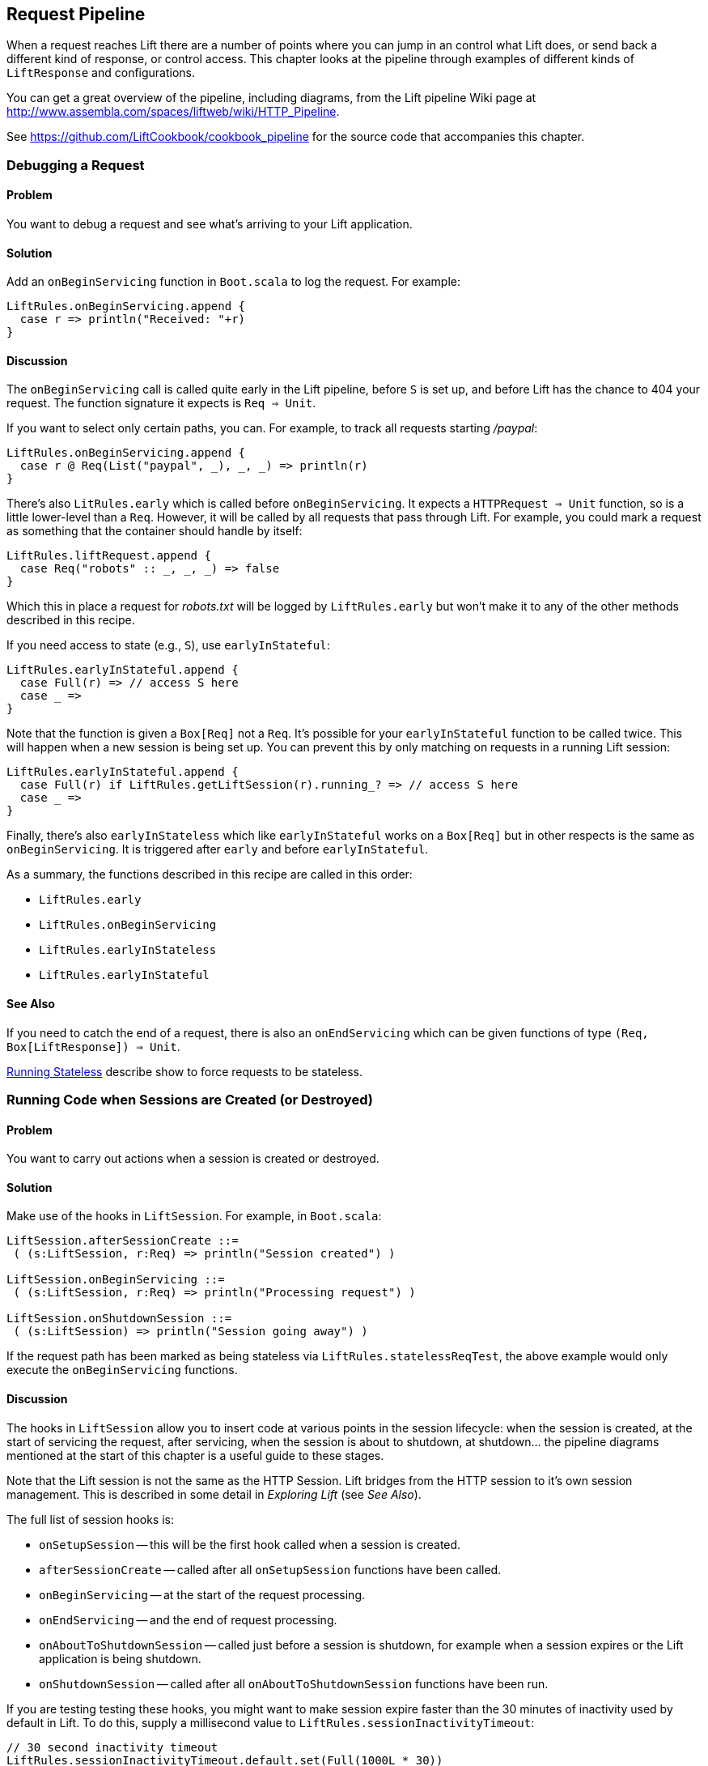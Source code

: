 [[Pipeline]]
Request Pipeline
----------------

When a request reaches Lift there are a number of points where you can jump in an control what Lift does, or send back a different kind of response, or control access.  This chapter looks at the pipeline through examples of different kinds of `LiftResponse` and configurations.

You can get a great overview of the pipeline, including diagrams, from the Lift pipeline Wiki page at
http://www.assembla.com/spaces/liftweb/wiki/HTTP_Pipeline[http://www.assembla.com/spaces/liftweb/wiki/HTTP_Pipeline].

See https://github.com/LiftCookbook/cookbook_pipeline[https://github.com/LiftCookbook/cookbook_pipeline] for the source code that accompanies this chapter.


[[DebugRequest]]
Debugging a Request
~~~~~~~~~~~~~~~~~~~

Problem
^^^^^^^

You want to debug a request and see what's arriving to your Lift application.

Solution
^^^^^^^^

Add an `onBeginServicing` function in `Boot.scala` to log the request.
For example:

[source,scala]
-----------------------------------
LiftRules.onBeginServicing.append {
  case r => println("Received: "+r)
}
-----------------------------------

Discussion
^^^^^^^^^^

The `onBeginServicing` call is called quite early in the Lift pipeline, before
`S` is set up, and before Lift has the chance to 404 your request.  The function signature it expects is `Req => Unit`.

If you want to select only certain paths, you can. For example, to track
all requests starting _/paypal_:

[source,scala]
-----------------------------------------------------
LiftRules.onBeginServicing.append {
  case r @ Req(List("paypal", _), _, _) => println(r)
}
-----------------------------------------------------

There's also `LitRules.early` which is called before `onBeginServicing`.  It expects a `HTTPRequest => Unit` function, so is a little lower-level than a `Req`.  However, it will be called by all requests that pass through Lift. For example, you could mark a request as something that the container should handle by itself:

[source,scala]
-----------------------------------------------------
LiftRules.liftRequest.append {
  case Req("robots" :: _, _, _) => false
}
-----------------------------------------------------

Which this in place a request for _robots.txt_ will be logged by `LiftRules.early` but won't make it to any of the other methods described in this recipe.

If you need access to state (e.g., `S`), use `earlyInStateful`:

[source,scala]
-----------------------------------------------------
LiftRules.earlyInStateful.append {
  case Full(r) => // access S here
  case _ =>
}
-----------------------------------------------------

Note that the function is given a `Box[Req]` not a `Req`. It's possible for your `earlyInStateful` function to be called twice. This will happen when a new session is being set up.  You can prevent this by only matching on requests in a running Lift session:

[source,scala]
-----------------------------------------------------
LiftRules.earlyInStateful.append {
  case Full(r) if LiftRules.getLiftSession(r).running_? => // access S here
  case _ =>
}
-----------------------------------------------------

Finally, there's also `earlyInStateless` which like `earlyInStateful` works on a `Box[Req]` but in other respects is the same as `onBeginServicing`. It is triggered after `early` and before `earlyInStateful`.

As a summary, the functions described in this recipe are called in this order:

* `LiftRules.early`
* `LiftRules.onBeginServicing`
* `LiftRules.earlyInStateless`
* `LiftRules.earlyInStateful`



See Also
^^^^^^^^

If you need to catch the end of a request, there is also an `onEndServicing` which can be given functions of type
`(Req, Box[LiftResponse]) => Unit`.

<<RunningStateless>> describe show to force requests to be stateless.





[[OnSession]]
Running Code when Sessions are Created (or Destroyed)
~~~~~~~~~~~~~~~~~~~~~~~~~~~~~~~~~~~~~~~~~~~~~~~~~~~~~

Problem
^^^^^^^

You want to carry out actions when a session is created or destroyed.

Solution
^^^^^^^^

Make use of the hooks in `LiftSession`. For example, in `Boot.scala`:

[source,scala]
------------------------------------------------------------
LiftSession.afterSessionCreate ::=
 ( (s:LiftSession, r:Req) => println("Session created") )

LiftSession.onBeginServicing ::=
 ( (s:LiftSession, r:Req) => println("Processing request") )

LiftSession.onShutdownSession ::=
 ( (s:LiftSession) => println("Session going away") )
------------------------------------------------------------

If the request path has been marked as being stateless via
`LiftRules.statelessReqTest`, the above example would only execute the
`onBeginServicing` functions.

Discussion
^^^^^^^^^^

The hooks in `LiftSession` allow you to insert code at various points in
the session lifecycle: when the session is created, at the start of
servicing the request, after servicing, when the session is about to
shutdown, at shutdown... the pipeline diagrams mentioned at the start of this chapter
is a useful guide to these stages.

Note that the Lift session is not the same as the HTTP Session. Lift bridges from the HTTP session to it's own session management.  This is described in some detail in _Exploring Lift_ (see _See Also_).

The full list of session hooks is:

* `onSetupSession` -- this will be the first hook called when a session is created.
* `afterSessionCreate` -- called after all `onSetupSession` functions have been called.
* `onBeginServicing` -- at the start of the request processing.
* `onEndServicing` -- and the end of request processing.
* `onAboutToShutdownSession` -- called just before a session is shutdown, for example when a session expires or the Lift application is being shutdown.
* `onShutdownSession` -- called after all `onAboutToShutdownSession` functions have been run.

If you are testing testing these hooks, you might want to make session expire faster than the 30 minutes of inactivity used by default in Lift.  To do this, supply a millisecond value to `LiftRules.sessionInactivityTimeout`:

[source,scala]
------------------------------------------------------------
// 30 second inactivity timeout
LiftRules.sessionInactivityTimeout.default.set(Full(1000L * 30))
------------------------------------------------------------

There are two other hooks in `LiftSession`: `onSessionActivate` and `onSessionPassivate`. These may be of use if you are working with a servlet container in distributed mode, and want to be notified when the servlet HTTP session is about to be serialized (passivated) and de-serialized (activated) between container instances. These hooks are rarely used.


See Also
^^^^^^^^

Session management is discussed in section 9.5 of _Exploring Lift_: http://exploring.liftweb.net/[http://exploring.liftweb.net/].





[[ShutdownHooks]]
Run Code when Lift Shuts Down
~~~~~~~~~~~~~~~~~~~~~~~~~~~~~

Problem
^^^^^^^

You want to have some code executed when your Lift application is
shutting down.

Solution
^^^^^^^^

Append to `LiftRules.unloadHooks`.

[source,scala]
--------------------------------------------------------------
LiftRules.unloadHooks.append( () => println("Shutting down") )
--------------------------------------------------------------

Discussion
^^^^^^^^^^

You append functions of type `() => Unit` and these functions are run
right at the end of the Lift handler, after sessions have been
destroyed, Lift actors have been shutdown, and requests have finished
being handled.

This is triggered, in the words of the Java servlet
specification, "by the web container to indicate to a filter that it is
being taken out of service".

See Also
^^^^^^^^

<<RunTasksPeriodically>> includes an example of using a unload hook.





[[RunningStateless]]
Running Stateless
~~~~~~~~~~~~~~~~~

Problem
^^^^^^^

You want to force your application to be stateless at the HTTP level.

Solution
^^^^^^^^

In `Boot.scala`:

[source,scala]
----------------------------------------------------
LiftRules.enableContainerSessions = false
LiftRules.statelessReqTest.append { case _ => true }
----------------------------------------------------

All requests will now be treated as stateless. Any attempt to use state,
such as via `SessionVar` for example, will trigger a warning in
developer mode: "Access to Lift's statefull features from Stateless mode.
The operation on state will not complete."

Discussion
^^^^^^^^^^

HTTP session creation is controlled via `enableContainerSessions`, and
applies for all requests. Leaving this value at the default (`true`)
allows more fine-grained control over which requests are stateless.

Using `statelessReqTest` allows you to decide based on the
`StatelessReqTest` if it should be stateless (`true`) or not (`false`).
For example:

[source,scala]
-----------------------------------------------------------------
def asset(file: String) =
  List(".js", ".gif", ".css").exists(file.endsWith)

LiftRules.statelessReqTest.append {
  case StatelessReqTest("index" :: Nil, httpReq) => true
  case StatelessReqTest(List(_, file),  _) if asset(file) => true
}
-----------------------------------------------------------------

This example would only make the index page and any GIFs, JavaScript and
CSS files stateless. The `httpReq` part is a `HTTPRequest` instance,
allowing you to base the decision on the content of the request
(cookies, user agent, etc).

Another option is `LiftRules.statelessDispatch` which allows you to
register a function which returns a `LiftResponse`. This will be
executed without a session, and convenient for REST-based services.

If you just need to mark an entry in Sitemap as being stateless, you can:

[source,scala]
-----------------------------------------------------------------
Menu.i("Stateless Page") / "demo" >> Stateless
-----------------------------------------------------------------

A request for _/demo_ would be processed without state.


See Also
^^^^^^^^

<<REST>> contains recipes for REST-based services in Lift.

The Lift Wiki gives further details on the processing of stateless requests: http://www.assembla.com/wiki/show/liftweb/Stateless_Requests[http://www.assembla.com/wiki/show/liftweb/Stateless_Requests].

This stateless request control was introduced in Lift 2.2.  The announcement on the mailing list gives more details: https://groups.google.com/d/msg/liftweb/2rVMCnWppSo/KoaUMHeQAEAJ[https://groups.google.com/d/msg/liftweb/2rVMCnWppSo/KoaUMHeQAEAJ].




[[CatchException]]
Catch Any Exception
~~~~~~~~~~~~~~~~~~~

Problem
^^^^^^^

You want a wrapper around all requests to catch exceptions and display
something to the user.

Solution
^^^^^^^^

Declare an exception handler in `Boot.scala`:

[source,scala]
--------------------------------------------------
LiftRules.exceptionHandler.prepend {
  case (runMode, request, exception) =>
    logger.error("Failed at: "+request.uri)
    InternalServerErrorResponse()
}
--------------------------------------------------

In the above example, all exceptions for all requests at all run modes
are being matched, causing an error to be logged and a 500 (internal
server error) to be returned to the browser.

Discussion
^^^^^^^^^^

The partial function you add to `exceptionHandler` needs to return a
`LiftResponse` (i.e., something to send to the browser). The default
behaviour is to return an `XhtmlResponse`, which in
`Props.RunModes.Development` gives details of the exception, and in all
other run modes simply says: "Something unexpected happened".

You can return any kind of `LiftResponse`, including `RedirectResponse`,
`JsonResponse`, `XmlResponse`, `JavaScriptResponse` and so on.

The example above just sends a standard 500 error. That won't be very helpful to your users.
An alternative is to render a custom message, but retain the 500 status code which will be
useful for external site monitoring services if you use them:

[source,scala]
--------------------------------------------------
LiftRules.exceptionHandler.prepend {
  case (runMode, req, exception) =>
    logger.error("Failed at: "+req.uri)
    val content = S.render(<lift:embed what="500" />, req.request)
    XmlResponse(content.head, 500, "text/html", req.cookies)
}
--------------------------------------------------

Here we are sending back a response with a 500 status code, but the content is the
`Node` that results from running `src/main/webapp/template-hidden/500.html`.  Create that
file with the message you want to show to users:

[source,html]
--------------------------------------------------
<html>
<head>
  <title>500</title>
</head>
<body class="lift:content_id=main">
<div id="main" class="lift:surround?with=default;at=content">
  <h1>Something is wrong!</h1>
  <p>It's our fault - sorry</p>
</div>
</body>
</html>
--------------------------------------------------

You can also control what to send to clients when processing Ajax requests.  In the
following example, we're matching just on Ajax POST requests, and returning
custom JavaScript to the browser:

[source,scala]
-----------------------------------------------------
import net.liftweb.http.js.JsCmds._

val ajax = LiftRules.ajaxPath

LiftRules.exceptionHandler.prepend {
  case (mode, Req(ajax :: _, _, PostRequest), ex) =>
    logger.error("Error handing ajax")
    JavaScriptResponse(Alert("Boom!"))
}
-----------------------------------------------------

You could test out this handling code by creating an Ajax button that always produces
an exception:


[source,scala]
-----------------------------------------------------
package code.snippet

import net.liftweb.util.Helpers._
import net.liftweb.http.SHtml

class ThrowsException {

  private def fail = throw new Error("not implemented")

  def render = "*" #> SHtml.ajaxButton("Press Me", () => fail)

}
-----------------------------------------------------


This Ajax example will jump in before Lift's default behaviour for Ajax
errors. The default is to retry the Ajax command three times
(`LiftRules.ajaxRetryCount`), and then execute
`LiftRules.ajaxDefaultFailure`, which will pop up a dialog saying: "The
server cannot be contacted at this time"

See Also
^^^^^^^^

<<Custom404>> for how to create a custom 404 (not found) page.





[[RestStreamContent]]
Streaming Content
~~~~~~~~~~~~~~~~~

Problem
^^^^^^^

You want to stream content back to the web client.

Solution
^^^^^^^^

Use `OutputStreamResponse`, passing it a function that will write to the
`OutputStream` that Lift supplies.

In this example we'll stream all the integers from one, via a REST service:

[source,scala]
-------------------------------------------------------------------
package code.rest

import net.liftweb.http.{Req,OutputStreamResponse}
import net.liftweb.http.rest._

object Numbers extends RestHelper {

  // Convert a number to a String and then to bytes we can send
  def num2bytes(x: Int) = (x + "\n") getBytes("utf-8")

  // Generate numbers using a Scala stream:
  def infinite = Stream.from(1).map(num2bytes)

  serve {
    case Req("numbers" :: Nil, _, _) =>
      OutputStreamResponse( out => infinite.foreach(out.write) )
  }
}
-------------------------------------------------------------------

Scala's `Stream` class is a way to generate a sequence with lazy evaluation. The values being
produced by `infinite` are used an example data to stream back to the client.

Wire this into Lift in `Boot.scala`:

[source,scala]
----------------------------------
LiftRules.dispatch.append(Numbers)
----------------------------------

Visiting _http://127.0.0.1:8080/numbers_ will generate a 200 status code
and start producing the integers from 1. The numbers are produced quite quickly, so you
probably don't want to try that in your web browser, but instead from something that
is easier to stop, such as cURL.

Discussion
^^^^^^^^^^

`OutputStreamResponse` expects a function of type `OutputStream => Unit`. The
`OutputStream` argument is the output stream to the client.  This means the bytes
we write to the stream are written to the client. In the above example...

[source,scala]
-----------------------------------
OutputStreamResponse(out => infinite.foreach(out.write))
-----------------------------------

...we are making use of the `write(byte[])` method on Java's `OutputStream`, and sending it
the `Array[Byte]` being generated from our `infinite` stream.

For more control over status codes, headers and cookies, there are a
variety of signatures for the `OutputStreamResponse` object. For the
most control, create an instance of the `OutputStreamResponse` class:

[source,scala]
-----------------------------------
case class OutputStreamResponse(
  out: (OutputStream) => Unit,
  size: Long,
  headers: List[(String, String)],
  cookies: List[HTTPCookie],
  code: Int)
-----------------------------------

Any headers you set (such as `Content-type`), or status code, may
already have been set by the time your output function is called. Note that
setting `size` to `-1` causes the `Content-length` header to be skipped.

There are two related types of response: `InMemoryResponse` and
`StreamingResponse`

InMemoryResponse
++++++++++++++++

`InMemoryResponse` is useful if you have already assembled the full
content to send to the client. The signature is straightforward:

[source,scala]
-----------------------------------
case class InMemoryResponse(
  data: Array[Byte],
  headers: List[(String, String)],
  cookies: List[HTTPCookie],
  code: Int)
-----------------------------------

As an example, we can modify the recipe and force our `infinite` sequence of numbers to produce the first few numbers as a `Array[Byte]` in memory:

[source,scala]
-----------------------------------
import net.liftweb.util.Helpers._

serve {
  case Req(AsInt(n) :: Nil, _, _) =>
    InMemoryResponse(infinite.take(n).toArray.flatten, Nil, Nil, 200)
}
-----------------------------------

We're not setting headers or cookies, and this request produces what you'd expect:

-----------------------------------
$ curl http://127.0.0.1:8080/3
1
2
3
-----------------------------------

The `AsInt` helper in Lift matches on an integer, meaning that a request starting with a number matches and we'll return that many numbers from the infinite sequence.


StreamingResponse
+++++++++++++++++

`StreamingResponse` pulls bytes into the output stream. This contrasts
with `OutputStreamResponse`, where you are pushing data to the client.

Construct this type of response by providing a method that can be read
from:

[source,scala]
-------------------------------------------
case class StreamingResponse(
  data: {def read(buf: Array[Byte]): Int},
  onEnd: () => Unit,
  size: Long,
  headers: List[(String, String)],
  cookies: List[HTTPCookie],
  code: Int)
-------------------------------------------

Notice the use of a structural type for the `data` parameter. Anything
with a matching `read` method can be given here, including
`java.io.InputStream`-like objects, meaning `StreamingResponse` can act
as a pipe from input to output. Lift pulls 8k chunks from your
`StreamingResponse` to send to the client.

Your `data` `read` function should follow the semantics of Java IO and
return "the total number of bytes read into the buffer, or -1 is there
is no more data because the end of the stream has been reached".

See Also
^^^^^^^^

The contract for Java IO is described at http://docs.oracle.com/javase/6/docs/api/java/io/InputStream.html[http://docs.oracle.com/javase/6/docs/api/java/io/InputStream.html].




[[DiskAccessControl]]
Serving a File with Access Control
~~~~~~~~~~~~~~~~~~~~~~~~~~~~~~~~~~

Problem
^^^^^^^

You have a file on disk, you want to allow a user to download it, but
only if they are allowed to. If they are not allowed to, you
want to explain why.

Solution
^^^^^^^^

Use `RestHelper` to serve the file or an explanation page.

For example,
suppose we have the file _/tmp/important_ and we only want selected
requests to download that file from the _/download/important_ URL. The
structure for that would be:


[source,scala]
-------------------------------------------------------
package code.rest

import net.liftweb.util.Helpers._
import net.liftweb.http.rest.RestHelper
import net.liftweb.http.{StreamingResponse, LiftResponse, RedirectResponse}
import net.liftweb.common.{Box, Full}
import java.io.{FileInputStream, File}

object DownloadService extends RestHelper {

  // (code explained below to go here)

  serve {
    case "download" :: Known(fileId) :: Nil Get req =>
      if (permitted) fileResponse(fileId)
      else Full(RedirectResponse("/sorry"))
  }
}
-------------------------------------------------------

We are allowing users to download "known" files. That is, files which we
approve of for access. We do this because opening up the file system to
any unfiltered end-user input pretty much means your server will be
compromised.

For our example, `Known` is checking a static list of names:

[source,scala]
---------------------------------------------------------------------------
val knownFiles = List("important")

object Known {
 def unapply(fileId: String): Option[String] = knownFiles.find(_ == fileId)
}
---------------------------------------------------------------------------

For requests to these known resources, we convert the REST request into
a `Box[LiftResponse]`. For permitted access we serve up the file:

[source,scala]
---------------------------------------------------------------------
private def permitted = scala.math.random < 0.5d

private def fileResponse(fileId: String): Box[LiftResponse] = for {
    file <- Box !! new java.io.File("/tmp/"+fileId)
    input <- tryo(new java.io.FileInputStream(file))
 } yield StreamingResponse(input,
    () => input.close,
    file.length,
    headers=Nil,
    cookies=Nil,
    200)
---------------------------------------------------------------------

If no permission is given, the user is redirected to `/sorry.html`.

All of this is wired into Lift in `Boot.scala` with:

[source,scala]
------------------------------------------
LiftRules.dispatch.append(DownloadService)
------------------------------------------

Discussion
^^^^^^^^^^

By turning the request into a `Box[LiftResponse]` we are able to serve
up the file, send the user to a different page, and also allow Lift to
handle the 404 (`Empty`) cases.

If we added a test to see if the file existed on disk in `fileResponse`
that would cause the method to evaluate to `Empty` for missing files,
which triggers a 404. As the code stands, if the file does not exist,
the `tryo` would give us a `Failure` which would turn into a 404 error
with a body of "/tmp/important (No such file or directory)".

Because we are testing for known resources via the `Known` extractor as
part of the pattern for _/download/_, unknown resources will not be
passed through to our `File` access code. Again, Lift will return a 404
for these.

Guard expressions can also be useful for these kinds of situations:

[source,scala]
----------------------------------------------------------------------------
serve {
  case "download" :: Known(id) :: Nil Get _ if permitted => fileResponse(id)
  case "download" :: _ Get req => RedirectResponse("/sorry")
}
----------------------------------------------------------------------------

You can mix and match extractors, guards and conditions in your response
to best fit the way you want the code to look and work.

See Also
^^^^^^^^

_Chatper 24: Extractors_ from _Programming in Scala_: http://www.artima.com/pins1ed/extractors.html[http://www.artima.com/pins1ed/extractors.html].




[[RestrictByHeader]]
Access Restriction by HTTP Header
~~~~~~~~~~~~~~~~~~~~~~~~~~~~~~~~~

Problem
^^^^^^^

You need to control access to a page based on the value of a HTTP
header.

Solution
^^^^^^^^

Use a custom `If` in SiteMap:

[source,scala]
----
val HeaderRequired = If(
  () => S.request.map(_.header("ALLOWED") == Full("YES")) openOr false,
  "Access not allowed"
)

// Build SiteMap
val entries = List(
      Menu.i("Header Required") / "header-required" >> HeaderRequired
)
----

In this example _header-required.html_ can only be viewed if the request
includes a HTTP header called `ALLOWED` with a value of `YES`. Any other
request for the page will be redirected with a Lift error notice of
"Access not allowed".

This can be tested from the command line using a tool like cURL:

----
$ curl http://127.0.0.1:8080/header-required.html -H "ALLOWED:YES"
----

Discussion
^^^^^^^^^^

The `If` test ensures the `() => Boolean` function you supply as a first
argument returns `true` before the page it applies to is shown. In this example
we'll get true if the request contains a header called "ALLOWED", and the optional
value of that header is `Full("YES")`.

Note that without the header, the test will be false, and the page will not appear in the menu of pages.

The second argument is what Lift does if the test isn't true when the user tries to access the page.  It's
a `() => LiftResponse` function.  This means return whatever you
like, including redirects to other pages.  In the example we are making use of a convenient implicit conversation
from a `String` ("Access not allowed") to a redirection that will take
the user to the home page.

If you visit the page without a header, you'll
see a notice saying "Access not allowed".  This will be the home page of the site, but
that's just the default.

You can request that Lift show a different page by setting `LiftRules.siteMapFailRedirectLocation` in `Boot.scala`:

[source,scala]
----
LiftRules.siteMapFailRedirectLocation = "static" :: "permission" :: Nil
----

If you then try to access _header-required.html_ without the header set, you'll be redirected to _/static/permission_ and shown the content of
whatever you put in that page.


See Also
^^^^^^^^

The Lift wiki gives a summary of Lift's Site Map and the tests you can include in site map entries: https://www.assembla.com/wiki/show/liftweb/SiteMap[https://www.assembla.com/wiki/show/liftweb/SiteMap].

There are further details in chapter 7 of _Exploring Lift_ at http://exploring.liftweb.net[http://exploring.liftweb.net], and "SiteMap and access control", chapter 7 of _Lift in Action_ (Perrett, 2012, Manning Publications Co.).





[[HttpServletRequest]]
Accessing `HttpServletRequest`
~~~~~~~~~~~~~~~~~~~~~~~~~~~~~~

Problem
^^^^^^^

To satisfy some API you need access to the `HttpServletRequest`.

Solution
^^^^^^^^

Cast `S.request`:

[source,scala]
-----------------------------------------------------------
import net.liftweb.http.S
import net.liftweb.http.provider.servlet.HTTPRequestServlet
import javax.servlet.http.HttpServletRequest

def servletRequest: Box[HttpServletRequest] = for {
  req <- S.request
  inner <- Box.asA[HTTPRequestServlet](req.request)
} yield inner.req
-----------------------------------------------------------

You can then make your API call:

[source,scala]
----------------------------------------------
servletRequest.foreach { r => yourApiCall(r) }
----------------------------------------------

Discussion
^^^^^^^^^^

Lift abstracts away from the low-level HTTP request, and from the details of the
servlet container your application is running in.  However, it's reassuring to know, if you
absolutely need it, there is a way to get back down to the low-level.

Note that the results of `servletRequest` is a `Box` because there might not be a request
when you evaluate `servletRequest` -- or you might one day port to a
different deployment environment and not be running on a standard Java
servlet container.

As your code will have a direct dependency on the Java Servlet API,
you'll need to include this dependency in your SBT build:

[source,scala]
-------------------------------------------------------------
"javax.servlet" % "servlet-api" % "2.5" % "provided->default"
-------------------------------------------------------------

See Also
^^^^^^^^




[[RewriteForHttps]]
Force HTTPS Requests
~~~~~~~~~~~~~~~~~~~~

Problem
^^^^^^^

You want to ensure clients are using HTTPs.

Solution
^^^^^^^^

Add an `earlyResponse` function in `Boot.scala` redirecting insecure
requests. For example:

[source,scala]
---------------------------------------------------------------------------------------
LiftRules.earlyResponse.append { (req: Req) => if (req.request.scheme != "https") {
  val uriAndQueryString = req.uri + (req.request.queryString.map(s => "?"+s) openOr "")
  val uri = "https://%s%s".format(req.request.serverName, uriAndQueryString)
  Full(PermRedirectResponse(uri, req, req.cookies: _*))
} else Empty }
---------------------------------------------------------------------------------------

Discussion
^^^^^^^^^^

The `earlyResponse` call is called early in the Lift pipeline. It is
used to execute code before a request is handled and, if required, exit the
pipeline and return a response. The function signature expected is
`Req => Box[LiftResponse]`.

In this example we are testing for a request that is not "https", and then
formulating a new URL that starts "https" and appends to it the rest of the
original URL and any query parameters. With this created, we return a redirections
to the new URL, along with any cookies that were set.

By evaluating to `Empty` for other (https) requests, Lift will continue passing the request
through the pipeline as usual.

The ideal method to ensure requests are served using the correct scheme
would be via web server configuration, such as Apache or Nginx. This
isn't possible in some cases, such as when your application is deployed
to a PaaS such as CloudBees.

Amazon Load Balancer
++++++++++++++++++++

For Amazon Elastic Load Balancer note that you need to use
`X-Forwarded-Proto` header to detect HTTPS. As mentioned in their
_Overview of Elastic Load Balancing_ document, "Your server access logs
contain only the protocol used between the server and the load balancer;
they contain no information about the protocol used between the client
and the load balancer."

In this situation modify the above test from
`req.request.scheme != "https"` to:


[source,scala]
------------------------------------------------
req.header("X-Forwarded-Proto") != Full("https")
------------------------------------------------

See Also
^^^^^^^^

The _Overview of Elastic Load Balancing_ can be found at: http://docs.amazonwebservices.com/ElasticLoadBalancing/latest/DeveloperGuide/arch-loadbalancing.html[http://docs.amazonwebservices.com/ElasticLoadBalancing/latest/DeveloperGuide/arch-loadbalancing.html].


